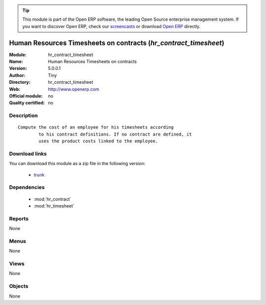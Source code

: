 
.. module:: hr_contract_timesheet
    :synopsis: Human Resources Timesheets on contracts 
    :noindex:
.. 

.. tip:: This module is part of the Open ERP software, the leading Open Source 
  enterprise management system. If you want to discover Open ERP, check our 
  `screencasts <href="http://openerp.tv>`_ or download 
  `Open ERP <href="http://openerp.com>`_ directly.

.. raw:: html

      <br />
    <link rel="stylesheet" href="../_static/hide_objects_in_sidebar.css" type="text/css" />

Human Resources Timesheets on contracts (*hr_contract_timesheet*)
=================================================================
:Module: hr_contract_timesheet
:Name: Human Resources Timesheets on contracts
:Version: 5.0.0.1
:Author: Tiny
:Directory: hr_contract_timesheet
:Web: http://www.openerp.com
:Official module: no
:Quality certified: no

Description
-----------

::

  Compute the cost of an employee for his timesheets according
          to his contract definitions. If no contract are defined, it
          uses the product costs linked to the employee.

Download links
--------------

You can download this module as a zip file in the following version:

  * `trunk </download/modules/trunk/hr_contract_timesheet.zip>`_


Dependencies
------------

 * :mod:`hr_contract`
 * :mod:`hr_timesheet`

Reports
-------

None


Menus
-------


None


Views
-----


None



Objects
-------

None
